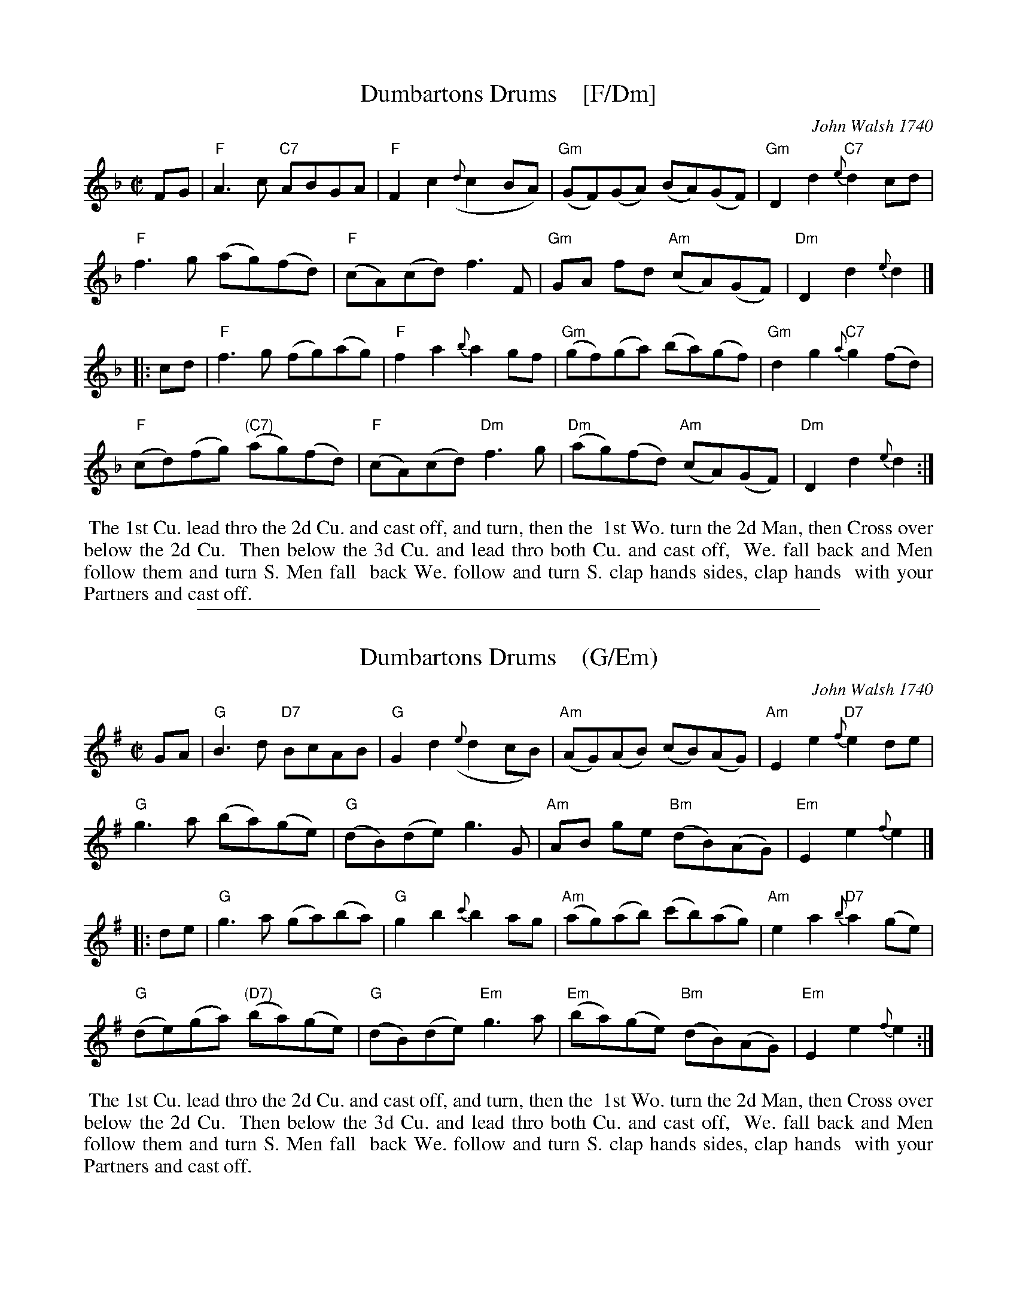 
X: 1
T: Dumbartons Drums    [F/Dm]
O: John Walsh 1740
%R: reel
B: "The Compleat Country Dancing-Master" printed by John Walsh, London ca. 1740
S: 6: CCDM2 http://imslp.org/wiki/The_Compleat_Country_Dancing-Master_(Various) V.2 (70)
Z: 2013 John Chambers <jc:trillian.mit.edu>
Z: 2016 John Chanbers (chords, a few added/changed notes from other sources)
M: C|
L: 1/8
K: F
% - - - - - - - - - - - - - - - - - - - - - - - - -
FG |\
"F"A3c "C7"ABGA | "F"F2c2 ({d}c2BA) | "Gm"(GF)(GA) (BA)(GF) | "Gm"D2d2 "C7"{e}d2cd |
"F"f3g (ag)(fd) | "F"(cA)(cd) f3F | "Gm"GA fd "Am"(cA)(GF) | "Dm"D2d2 {e}d2 |]
|: cd |\
"F"f3g (fg)(ag) | "F"f2a2 {b}a2gf | "Gm"(gf)(ga) (ba)(gf) | "Gm"d2g2 "C7"{a}g2(fd) |
"F"(cd)(fg) "(C7)"(ag)(fd) | "F"(cA)(cd) "Dm"f3g | "Dm"(ag)(fd) "Am"(cA)(GF) | "Dm"D2d2 {e}d2 :|
% - - - - - - - - - - - - - - - - - - - - - - - - -
%%begintext align
%% The 1st Cu. lead thro the 2d Cu. and cast off, and turn, then the
%% 1st Wo. turn the 2d Man, then Cross over below the 2d Cu.
%% Then below the 3d Cu. and lead thro both Cu. and cast off,
%% We. fall back and Men follow them and turn S. Men fall
%% back We. follow and turn S. clap hands sides, clap hands
%% with your Partners and cast off.
%%endtext

%%sep 1 1 500

X: 2
T: Dumbartons Drums    (G/Em)
O: John Walsh 1740
%R: reel
B: "The Compleat Country Dancing-Master" printed by John Walsh, London ca. 1740
S: 6: CCDM2 http://imslp.org/wiki/The_Compleat_Country_Dancing-Master_(Various) V.2 (70)
Z: 2013 John Chambers <jc:trillian.mit.edu>
Z: 2016 John Chanbers (chords, a few added/changed notes from other sources)
M: C|
L: 1/8
K: G
% - - - - - - - - - - - - - - - - - - - - - - - - -
GA |\
"G"B3d "D7"BcAB | "G"G2d2 ({e}d2cB) | "Am"(AG)(AB) (cB)(AG) | "Am"E2e2 "D7"{f}e2de |
"G"g3a (ba)(ge) | "G"(dB)(de) g3G | "Am"AB ge "Bm"(dB)(AG) | "Em"E2e2 {f}e2 |]
|: de |\
"G"g3a (ga)(ba) | "G"g2b2 {c'}b2ag | "Am"(ag)(ab) (c'b)(ag) | "Am"e2a2 "D7"{b}a2(ge) |
"G"(de)(ga) "(D7)"(ba)(ge) | "G"(dB)(de) "Em"g3a | "Em"(ba)(ge) "Bm"(dB)(AG) | "Em"E2e2 {f}e2 :|
% - - - - - - - - - - - - - - - - - - - - - - - - -
%%begintext align
%% The 1st Cu. lead thro the 2d Cu. and cast off, and turn, then the
%% 1st Wo. turn the 2d Man, then Cross over below the 2d Cu.
%% Then below the 3d Cu. and lead thro both Cu. and cast off,
%% We. fall back and Men follow them and turn S. Men fall
%% back We. follow and turn S. clap hands sides, clap hands
%% with your Partners and cast off.
%%endtext
